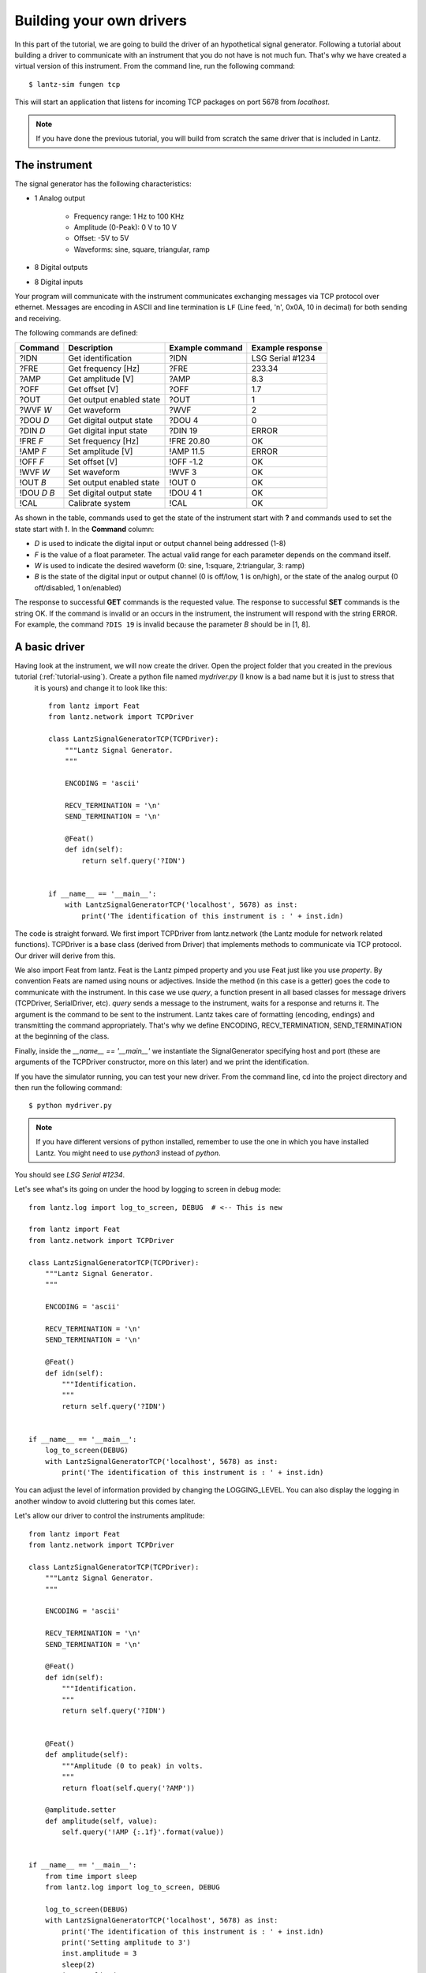 .. _tutorial-building:

Building your own drivers
=========================

In this part of the tutorial, we are going to build the driver of an hypothetical signal
generator. Following a tutorial about building a driver to communicate with
an instrument that you do not have is not much fun. That's why we have created
a virtual version of this instrument. From the command line, run the following
command::

    $ lantz-sim fungen tcp

This will start an application that listens for incoming TCP packages on port 5678 from `localhost`.

.. note::
   If you have done the previous tutorial, you will build from scratch the
   same driver that is included in Lantz.


The instrument
--------------

The signal generator has the following characteristics:

- 1 Analog output

    - Frequency range: 1 Hz to 100 KHz
    - Amplitude (0-Peak): 0 V to 10 V
    - Offset: -5V to 5V
    - Waveforms: sine, square, triangular, ramp

- 8 Digital outputs

- 8 Digital inputs

Your program will communicate with the instrument communicates exchanging messages via TCP protocol over ethernet. Messages are encoding in ASCII and line termination is ``LF`` (Line feed, '\n', 0x0A, 10 in decimal) for both sending and receiving.

The following commands are defined:

============    ========================   ===============   ================
Command         Description                Example command   Example response
============    ========================   ===============   ================
?IDN            Get identification         ?IDN              LSG Serial #1234
?FRE            Get frequency [Hz]         ?FRE              233.34
?AMP            Get amplitude [V]          ?AMP              8.3
?OFF            Get offset [V]             ?OFF              1.7
?OUT            Get output enabled state   ?OUT              1
?WVF *W*        Get waveform               ?WVF              2
?DOU *D*        Get digital output state   ?DOU 4            0
?DIN *D*        Get digital input state    ?DIN 19           ERROR
!FRE *F*        Set frequency [Hz]         !FRE 20.80        OK
!AMP *F*        Set amplitude [V]          !AMP 11.5         ERROR
!OFF *F*        Set offset [V]             !OFF -1.2         OK
!WVF *W*        Set waveform               !WVF 3            OK
!OUT *B*        Set output enabled state   !OUT 0            OK
!DOU *D* *B*    Set digital output state   !DOU 4 1          OK
!CAL            Calibrate system           !CAL              OK
============    ========================   ===============   ================

As shown in the table, commands used to get the state of the instrument start with **?** and commands used to set the state start with **!**.
In the **Command** column:

- *D* is used to indicate the digital input or output channel being addressed (1-8)

- *F* is the value of a float parameter. The actual valid range for each parameter depends on the command itself.

- *W* is used to indicate the desired waveform (0: sine, 1:square, 2:triangular, 3: ramp)

- *B* is the state of the digital input or output channel (0 is off/low, 1 is on/high),
  or the state of the analog ourput (0 off/disabled, 1 on/enabled)

The response to successful **GET** commands is the requested value.
The response to successful **SET** commands is the string OK.
If the command is invalid or an occurs in the instrument, the instrument will respond with the string ERROR. For example, the command ``?DIS 19`` is invalid because the parameter *B* should be in [1, 8].


A basic driver
--------------

Having look at the instrument, we will now create the driver. Open the project folder that you created in the previous tutorial (:ref:`tutorial-using`). Create a python file named `mydriver.py` (I know is a bad name but it is just to stress that
 it is yours) and change it to look like this::


    from lantz import Feat
    from lantz.network import TCPDriver

    class LantzSignalGeneratorTCP(TCPDriver):
        """Lantz Signal Generator.
        """

        ENCODING = 'ascii'

        RECV_TERMINATION = '\n'
        SEND_TERMINATION = '\n'

        @Feat()
        def idn(self):
            return self.query('?IDN')


    if __name__ == '__main__':
        with LantzSignalGeneratorTCP('localhost', 5678) as inst:
            print('The identification of this instrument is : ' + inst.idn)


The code is straight forward. We first import TCPDriver from lantz.network (the Lantz module for network related functions).
TCPDriver is a base class (derived from Driver) that implements methods to communicate via TCP protocol. Our driver will derive from this.

We also import Feat from lantz. Feat is the Lantz pimped property and you use Feat just like you use `property`.
By convention Feats are named using nouns or adjectives.
Inside the method (in this case is a getter) goes the code to communicate with the instrument. In this case we use `query`, a function present in all based classes for message drivers (TCPDriver, SerialDriver, etc). `query` sends a message to the instrument, waits for a response and returns it. The argument is the command to be sent to the instrument. Lantz takes care of formatting (encoding, endings) and transmitting the command appropriately. That's why we define ENCODING, RECV_TERMINATION, SEND_TERMINATION at the beginning of the class.

Finally, inside the `__name__ == '__main__'` we instantiate the SignalGenerator specifying host and port (these are arguments of the TCPDriver constructor, more on this later) and we print the identification.

If you have the simulator running, you can test your new driver. From the command line, cd into the project directory and then run the following command::

    $ python mydriver.py

.. note:: If you have different versions of python installed, remember to use
          the one in which you have installed Lantz. You might need to use
          `python3` instead of `python`.

You should see `LSG Serial #1234`.

Let's see what's its going on under the hood by logging to screen in debug mode::

    from lantz.log import log_to_screen, DEBUG  # <-- This is new

    from lantz import Feat
    from lantz.network import TCPDriver

    class LantzSignalGeneratorTCP(TCPDriver):
        """Lantz Signal Generator.
        """

        ENCODING = 'ascii'

        RECV_TERMINATION = '\n'
        SEND_TERMINATION = '\n'

        @Feat()
        def idn(self):
            """Identification.
            """
            return self.query('?IDN')


    if __name__ == '__main__':
        log_to_screen(DEBUG)
        with LantzSignalGeneratorTCP('localhost', 5678) as inst:
            print('The identification of this instrument is : ' + inst.idn)

You can adjust the level of information provided by changing the LOGGING_LEVEL. You can also display the logging in another window to avoid cluttering but this comes later.

Let's allow our driver to control the instruments amplitude::

    from lantz import Feat
    from lantz.network import TCPDriver

    class LantzSignalGeneratorTCP(TCPDriver):
        """Lantz Signal Generator.
        """

        ENCODING = 'ascii'

        RECV_TERMINATION = '\n'
        SEND_TERMINATION = '\n'

        @Feat()
        def idn(self):
            """Identification.
            """
            return self.query('?IDN')


        @Feat()
        def amplitude(self):
            """Amplitude (0 to peak) in volts.
            """
            return float(self.query('?AMP'))

        @amplitude.setter
        def amplitude(self, value):
            self.query('!AMP {:.1f}'.format(value))


    if __name__ == '__main__':
        from time import sleep
        from lantz.log import log_to_screen, DEBUG

        log_to_screen(DEBUG)
        with LantzSignalGeneratorTCP('localhost', 5678) as inst:
            print('The identification of this instrument is : ' + inst.idn)
            print('Setting amplitude to 3')
            inst.amplitude = 3
            sleep(2)
            inst.amplitude = 5
            print('Current amplitude: {}'.format(inst.amplitude))


We have defined another Feat, now with a getter and a setter. The getter sends `?AMP` and waits for the answer which is converted to float and returned to the caller. The setter send `!AMP` concatenated with the float formatted to string with two decimals. Run the script. Check also the window running `sim-fungen.py`. You should see the amplitude changing!.

In the current version of this driver, if we try to set the amplitude to 20 V the command will fill in the instrument but the driver will not know. Lets add some error checking::

    # import ...

    class LantzSignalGeneratorTCP(TCPDriver):

        # Code from previous example
        # ...

        @amplitude.setter
        def amplitude(self, value):
            if self.query('!AMP {:.2f}'.format(value)) != "OK":
                raise Exception


Is that simple. We just check the response. If different from `OK` we raise an Exception. Change the script to set the amplitude to 20 and run it one more time. You should something like this in the log::

    Exception: While setting amplitude to 20.

We do not know why the command has failed but we know which command has failed.

Because all commands should be checked for `ERROR`, we will override query to do it. Reset amplitude to the original and add the following, add the following import to the top of the file, and redefine the query function to the class::

    # import ...
    from lantz.errors import InstrumentError

    class LantzSignalGeneratorTCP(TCPDriver):

        # Code from previous example
        # ...

        @amplitude.setter
        def amplitude(self, value):
            self.query('!AMP {:.1f}'.format(value))

        def query(self, command, *, send_args=(None, None), recv_args=(None, None)):
            answer = super().query(command, send_args=send_args, recv_args=recv_args)
            if answer == 'ERROR':
                raise InstrumentError
            return answer

The `query` function mediates all queries to the instrument. In our redefined
version, we call the original first (`super().query(...)`) and then we check
for errors. In this way we have added error checking for all queries!.


Putting units to work
---------------------

Hoping that the Mars Orbiter story convinced you that using units is worth it, let's modify the driver to use them::

    from lantz import Feat
    from lantz.network import TCPDriver
    from lantz.errors import InstrumentError

    class LantzSignalGeneratorTCP(TCPDriver):
        """Lantz Signal Generator.
        """

        ENCODING = 'ascii'

        RECV_TERMINATION = '\n'
        SEND_TERMINATION = '\n'

        def query(self, command, *, send_args=(None, None), recv_args=(None, None)):
            answer = super().query(command, send_args=send_args, recv_args=recv_args)
            if answer == 'ERROR':
                raise InstrumentError
            return answer

        @Feat()
        def idn(self):
            return self.query('?IDN')


        @Feat(units='V')
        def amplitude(self):
            """Amplitude (0 to peak)
            """
            return float(self.query('?AMP'))

        @amplitude.setter
        def amplitude(self, value):
            self.query('!AMP {:.1f}'.format(value))


    if __name__ == '__main__':
        from time import sleep
        from lantz import Q_
        from lantz.log import log_to_screen, DEBUG

        volt = Q_(1, 'V')
        milivolt = Q_(1, 'mV')

        log_to_screen(DEBUG)
        with LantzSignalGeneratorTCP('localhost', 5678) as inst:
            print('The identification of this instrument is : ' + inst.idn)
            print('Setting amplitude to 3')
            inst.amplitude = 3 * volt
            sleep(2)
            inst.amplitude = 1000 * milivolt
            print('Current amplitude: {}'.format(inst.amplitude))


We have just added in the Feat definition that the units is Volts. Lantz uses the Pint_ package to manage units. We now import `Q_` which is a shortcut for `Pint.Quantity` and we declare the volt and the milivolt. We now set the amplitude to 3 Volts and 1000 milivolts.

Run the script and notice how Lantz will do the conversion for you. This allows to use the output of one instrument as the output of another without handling the unit conversion. Additionally, it allows you to replace this signal generator by another that might require the amplitude in different units without changing your code.

Limits
------

When the communication round-trip to the instrument is too long, you might want to catch some of the errors before hand. You can use `limits` to check for valid range of the parameter. Limits syntax is::

    limits([start,] stop[, step])

    limits(10)          # means from 0 to 10 (the 10 is valid)
    limits(2, 10)       # means from 2 to 10 (the 10 is valid)
    limits(2, 10, 2)    # means from 2 to 10, with a step of 2 (the 10 is valid)

If you provide a value outside the valid range, Lantz will raise a ValueError.
If the steps parameter is set but you provide a value not compatible with it,
it will be silently rounded. Let's put this to work for amplitude, frequency and offset::

    from lantz import Feat
    from lantz.network import TCPDriver
    from lantz.errors import InstrumentError

    class LantzSignalGeneratorTCP(TCPDriver):
        """Lantz Signal Generator
        """

        ENCODING = 'ascii'

        RECV_TERMINATION = '\n'
        SEND_TERMINATION = '\n'

        def query(self, command, *, send_args=(None, None), recv_args=(None, None)):
            answer = super().query(command, send_args=send_args, recv_args=recv_args)
            if answer == 'ERROR':
                raise InstrumentError
            return answer

        @Feat()
        def idn(self):
            return self.query('?IDN')

        @Feat(units='V', limits=(10,)) # This means 0 to 10
        def amplitude(self):
            """Amplitude.
            """
            return float(self.query('?AMP'))

        @amplitude.setter
        def amplitude(self, value):
            self.query('!AMP {:.1f}'.format(value))

        @Feat(units='V', limits=(-5, 5, .01)) # This means -5 to 5 with step 0.01
        def offset(self):
            """Offset
            """
            return float(self.query('?OFF'))

        @offset.setter
        def offset(self, value):
            self.query('!OFF {:.1f}'.format(value))

        @Feat(units='Hz', limits=(1, 1e+5)) # This means 1 to 1e+5
        def frequency(self):
            """Frequency
            """
            return float(self.query('?FRE'))

        @frequency.setter
        def frequency(self, value):
            self.query('!FRE {:.2f}'.format(value))

If you try to set a value outside the valid range, a ValueErorr will be raised and the command will never be sent to the instrument. Give it a try::

    inst.amplitude = 20

Automatic rounding::

    inst.offset = 0.012 # rounded to 0.01

Mapping values
--------------

We will define offset and frequency like we did with amplitude, and we will also define output enabled and waveform::

    from lantz import Feat, DictFeat
    from lantz.network import TCPDriver
    from lantz.errors import InstrumentError

    class LantzSignalGeneratorTCP(TCPDriver):
        """Lantz Signal Generator
        """

        ENCODING = 'ascii'

        RECV_TERMINATION = '\n'
        SEND_TERMINATION = '\n'

        def query(self, command, *, send_args=(None, None), recv_args=(None, None)):
            answer = super().query(command, send_args=send_args, recv_args=recv_args)
            if answer == 'ERROR':
                raise InstrumentError
            return answer

        @Feat()
        def idn(self):
            return self.query('?IDN')

        @Feat(units='V', limits=(10,))
        def amplitude(self):
            """Amplitude.
            """
            return float(self.query('?AMP'))

        @amplitude.setter
        def amplitude(self, value):
            self.query('!AMP {:.1f}'.format(value))

        @Feat(units='V', limits=(-5, 5, .01))
        def offset(self):
            """Offset.
            """
            return float(self.query('?OFF'))

        @offset.setter
        def offset(self, value):
            self.query('!OFF {:.1f}'.format(value))

        @Feat(units='Hz', limits=(1, 1e+5))
        def frequency(self):
            """Frequency.
            """
            return float(self.query('?FRE'))

        @frequency.setter
        def frequency(self, value):
            self.query('!FRE {:.2f}'.format(value))

        @Feat(values={True: 1, False: 0})
        def output_enabled(self):
            """Analog output enabled.
            """
            return int(self.query('?OUT'))

        @output_enabled.setter
        def output_enabled(self, value):
            self.query('!OUT {}'.format(value))

        @Feat(values={'sine': 0, 'square': 1, 'triangular': 2, 'ramp': 3})
        def waveform(self):
            return int(self.query('?WVF'))

        @waveform
        def waveform(self, value):
            self.query('!WVF {}'.format(value))

    if __name__ == '__main__':
        from time import sleep
        from lantz import Q_
        from lantz.log import log_to_screen, DEBUG

        volt = Q_(1, 'V')
        milivolt = Q_(1, 'mV')
        Hz = Q_(1, 'Hz')

        log_to_screen(DEBUG)
        with LantzSignalGeneratorTCP('localhost', 5678) as inst:
            print('The identification of this instrument is : ' + inst.idn)
            print('Setting amplitude to 3')
            inst.amplitude = 3 * volt
            inst.offset = 200 * milivolt
            inst.frequency = 20 * Hz
            inst.output_enabled = True
            inst.waveform = 'sine'


We have provided `output_enabled` a mapping table through the `values` argument. This has two functions:

    - Restricts the input to True or False.
    - For the setter converts True and False to 1 and 0; and vice versa for the getter.

This means that we can write the body of the getter/setter expecting a instrument compatible value (1 or 0) but the user actually sees a much more friendly interface (True or False). The same happens with `waveform`. Instead of asking the user to memorize which number corresponds to 'sine' or implement his own mapping, we provide this within the feat.


Properties with items: DictFeat
-------------------------------

It is quite common that scientific equipment has many of certain features (such as axes, channels, etc). For example, this signal generator has 8 digital outputs. A simple solution would be to access them as feats named dout1, dout2 and so on. But this is not elegant (consider a DAQ with 32 digital inputs) and makes coding to programatically access to channel N very annoying. To solve this Lantz provides a dictionary like feature named :class:`DictFeat`. Let's see this in action::


    # import ...

    class LantzSignalGeneratorTCP(TCPDriver):

        # Code from previous example
        # ...

        @DictFeat(values={True: 1, False: 0})
        def dout(self, key):
            """Digital output state.
            """
            return int(self.query('?DOU {}'.format(key)))

        @dout.setter
        def dout(self, key, value):
            self.query('!DOU {} {}'.format(key, value))


In the driver definition, very little has changed. :class:`DictFeat` acts like the standard Feat decorator but operates on a method that contains one extra parameter for the get and the set in the second position.

You will use this in the following way::

    inst.dout[4] = True

By default, any key (in this case, channel) is valid and Lantz leaves to the underlying instrument to reject invalid ones. In some cases, for example when the instrument does not deal properly with unexpected parameters, you might want to restrict them using the optional parameter `keys` ::

    # import ...

    class LantzSignalGeneratorTCP(TCPDriver):

        # Code from previous example
        # ...

        @DictFeat(values={True: 1, False: 0}, keys=list(range(1,9)))
        def dout(self, key):
            """Digital output state.
            """
            return int(self.query('?DOU {}'.format(key)))

        @dout.setter
        def dout(self, key, value):
            self.query('!DOU {} {}'.format(key, value))


Remember that range(1, 9) excludes 9. In this way, Lantz will Raise an exception without talking to the instrument when the following code::

    >>> inst.dout[10] = True
    Traceback:
        ...
    KeyError: 10 is not valid key for dout [1, 2, 3, 4, 5, 6, 7, 8]


We will create now a read-read only DictFeat for the digital input::

    # import ...

    class LantzSignalGeneratorTCP(TCPDriver):

        # Code from previous example
        # ...

        @DictFeat(values={True: 1, False: 0}, keys=list(range(1,9)))
        def din(self, key):
            """Digital input state.
            """
            return int(self.query('?DIN {}'.format(key)))


Drivers methods: Action
-----------------------


Bound methods that will trigger interaction with the instrument are decorated with :class:`Action`::

    from lantz import Feat, DictFeat, Action


and within the class we will add::

        @Action()
        def calibrate(self):
            self.query('!CAL')


.. TODO: expand this section and add !CAL to the driver. Add section `Interactive`


.. rubric::
   You can use the the driver that you have created in you projects.
   Learn how in the next part of the tutorial: :ref:`tutorial-cli-app`.

.. _Pint: https://pint.readthedocs.org/
